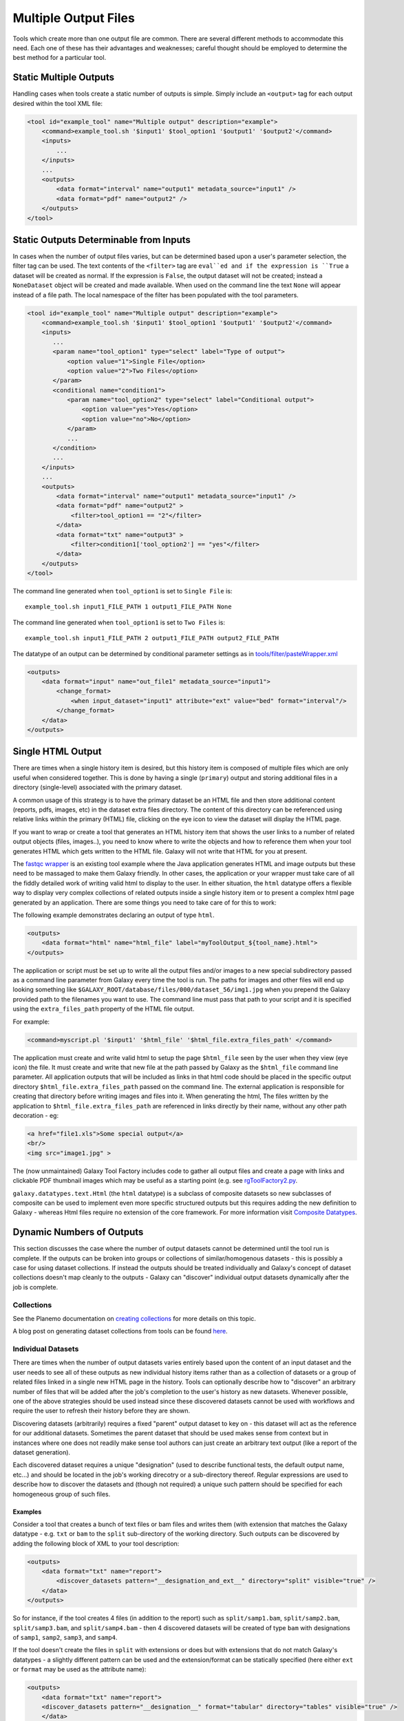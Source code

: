Multiple Output Files
===========================================

Tools which create more than one output file are common.  There are several different methods to accommodate this need.  Each one of these has their advantages and weaknesses; careful thought should be employed to determine the best method for a particular tool.

-------------------------------------------
Static Multiple Outputs
-------------------------------------------

Handling cases when tools create a static number of outputs is simple.  Simply include an ``<output>`` tag for each output desired within the tool XML file:

.. code-block:: xml

    <tool id="example_tool" name="Multiple output" description="example">
        <command>example_tool.sh '$input1' $tool_option1 '$output1' '$output2'</command>
        <inputs>
            ...
        </inputs>
        ...
        <outputs>
            <data format="interval" name="output1" metadata_source="input1" />
            <data format="pdf" name="output2" />
        </outputs>
    </tool>
  
---------------------------------------------------------
Static Outputs Determinable from Inputs 
---------------------------------------------------------

In cases when the number of output files varies, but can be determined based upon a user's parameter selection, the filter tag can be used.  The text contents of the ``<filter>`` tag are ``eval``ed and if the expression is ``True`` a dataset will be created as normal.  If the expression is ``False``, the output dataset will not be created; instead a ``NoneDataset`` object will be created and made available. When used on the command line the text ``None`` will appear instead of a file path. The local namespace of the filter has been populated with the tool parameters.

.. code-block:: xml

    <tool id="example_tool" name="Multiple output" description="example">
        <command>example_tool.sh '$input1' $tool_option1 '$output1' '$output2'</command>
        <inputs>
           ...
           <param name="tool_option1" type="select" label="Type of output">
               <option value="1">Single File</option>
               <option value="2">Two Files</option>
           </param>
           <conditional name="condition1">
               <param name="tool_option2" type="select" label="Conditional output">
                   <option value="yes">Yes</option>
                   <option value="no">No</option>
               </param>
               ...
           </condition>
           ...
        </inputs>
        ...
        <outputs>
            <data format="interval" name="output1" metadata_source="input1" />
            <data format="pdf" name="output2" >
                <filter>tool_option1 == "2"</filter>
            </data>
            <data format="txt" name="output3" >
                <filter>condition1['tool_option2'] == "yes"</filter>
            </data>
        </outputs>
    </tool>


The command line generated when ``tool_option1`` is set to ``Single File`` is:


::

    example_tool.sh input1_FILE_PATH 1 output1_FILE_PATH None



The command line generated when ``tool_option1`` is set to ``Two Files`` is:

::

    example_tool.sh input1_FILE_PATH 2 output1_FILE_PATH output2_FILE_PATH

The datatype of an output can be determined by conditional parameter settings as in `tools/filter/pasteWrapper.xml <https://github.com/galaxyproject/galaxy/blob/dev/tools/filters/cutWrapper.xml>`__

.. code-block:: xml

    <outputs>
        <data format="input" name="out_file1" metadata_source="input1">
            <change_format>
                <when input_dataset="input1" attribute="ext" value="bed" format="interval"/>
            </change_format>
        </data>
    </outputs>


---------------------------------------------------------
Single HTML Output
---------------------------------------------------------

There are times when a single history item is desired, but this history item is composed of multiple files which are only useful when considered together. This is done by having a single (``primary``) output and storing additional files in a directory (single-level) associated with the primary dataset.

A common usage of this strategy is to have the primary dataset be an HTML file and then store additional content (reports, pdfs, images, etc) in the dataset extra files directory. The content of this directory can be referenced using relative links within the primary (HTML) file, clicking on the eye icon to view the dataset will display the HTML page.

If you want to wrap or create a tool that generates an HTML history item that shows the user links to a number of related output objects (files, images..), you need to know where to write the objects and how to reference them when your tool generates HTML which gets written to the HTML file. Galaxy will not write that HTML for you at present.

The `fastqc wrapper <https://github.com/galaxyproject/tools-devteam/blob/master/tools/fastqc/rgFastQC.xml>`__ is an existing tool example where the Java application generates HTML and image outputs but these need to be massaged to make them Galaxy friendly. In other cases, the application or your wrapper must take care of all the fiddly detailed work of writing valid html to display to the user. In either situation, the ``html`` datatype offers a flexible way to display very complex collections of related outputs inside a single history item or to present a complex html page generated by an application. There are some things you need to take care of for this to work:

The following example demonstrates declaring an output of type ``html``.

.. code-block:: xml

    <outputs>
        <data format="html" name="html_file" label="myToolOutput_${tool_name}.html">
    </outputs>

The application or script must be set up to write all the output files and/or images to a new special subdirectory passed as a command line parameter from Galaxy every time the tool is run. The paths for images and other files will end up looking something like ``$GALAXY_ROOT/database/files/000/dataset_56/img1.jpg`` when you prepend the Galaxy provided path to the filenames you want to use. The command line must pass that path to your script and it is specified using the ``extra_files_path`` property of the HTML file output.

For example:


.. code-block:: xml


    <command>myscript.pl '$input1' '$html_file' '$html_file.extra_files_path' </command>


The application must create and write valid html to setup the page ``$html_file`` seen by the user when they view (eye icon) the file. It must create and write that new file at the path passed by Galaxy as the ``$html_file`` command line parameter. All application outputs that will be included as links in that html code should be placed in the specific output directory ``$html_file.extra_files_path`` passed on the command line. The external application is responsible for creating that directory before writing images and files into it. When generating the html, The files written by the application to ``$html_file.extra_files_path`` are referenced in links directly by their name, without any other path decoration - eg:


.. code-block:: xml

    <a href="file1.xls">Some special output</a>
    <br/>
    <img src="image1.jpg" >

The (now unmaintained) Galaxy Tool Factory includes code to gather all output files and create a page with links and clickable PDF thumbnail images which may be useful as a starting point (e.g. see `rgToolFactory2.py <https://github.com/galaxyproject/tools-iuc/blob/master/tools/tool_factory_2/rgToolFactory2.py#L741>`__.

``galaxy.datatypes.text.Html`` (the ``html`` datatype) is a subclass of composite datasets so new subclasses of composite can be used to implement even more specific structured outputs but this requires adding the new definition to Galaxy - whereas Html files require no extension of the core framework. For more information visit `Composite Datatypes <https://wiki.galaxyproject.org/Admin/Datatypes/Composite%20Datatypes>`__. 


---------------------------------------------------------
Dynamic Numbers of Outputs
---------------------------------------------------------

This section discusses the case where the number of output datasets cannot be determined until the tool run is complete. If the outputs can be broken into groups or collections of similar/homogenous datasets - this is possibly a case for using dataset collections. If instead the outputs should be treated individually and Galaxy's concept of dataset collections doesn't map cleanly to the outputs - Galaxy can "discover" individual output datasets dynamically after the job is complete.

Collections
---------------------------------------------------------

See the Planemo documentation on `creating collections <http://planemo.readthedocs.io/en/latest/writing_advanced.html#creating-collections>`__ for more details on this topic.

A blog post on generating dataset collections from tools can be found
`here <https://web.science.mq.edu.au/~cassidy/2015/10/21/galaxy-tool-generating-datasets/>`__.

Individual Datasets
---------------------------------------------------------

There are times when the number of output datasets varies entirely based upon the content of an input dataset and the user needs to see all of these outputs as new individual history items rather than as a collection of datasets or a group of related files linked in a single new HTML page in the history. Tools can optionally describe how to "discover" an arbitrary number of files that will be added after the job's completion to the user's history as new datasets. Whenever possible, one of the above strategies should be used instead since these discovered datasets cannot be used with workflows and require the user to refresh their history before they are shown.

Discovering datasets (arbitrarily) requires a fixed "parent" output dataset to key on - this dataset will act as the reference for our additional datasets. Sometimes the parent dataset that should be used makes sense from context but in instances where one does not readily make sense tool authors can just create an arbitrary text output (like a report of the dataset generation).

Each discovered dataset requires a unique "designation" (used to describe functional tests, the default output name, etc...) and should be located in the job's working direcotry or a sub-directory thereof. Regular expressions are used to describe how to discover the datasets and (though not required) a unique such pattern should be specified for each homogeneous group of such files.

~~~~~~~~~~~~~~~~~~~~~~~~~~~~
Examples
~~~~~~~~~~~~~~~~~~~~~~~~~~~~

Consider a tool that creates a bunch of text files or bam files and writes them (with extension that matches the Galaxy datatype - e.g. ``txt`` or ``bam`` to the ``split`` sub-directory of the working directory. Such outputs can be discovered by adding the following block of XML to your tool description:

.. code-block:: xml

    <outputs>
        <data format="txt" name="report">
            <discover_datasets pattern="__designation_and_ext__" directory="split" visible="true" />
        </data>
    </outputs>

So for instance, if the tool creates 4 files (in addition to the report) such as ``split/samp1.bam``, ``split/samp2.bam``, ``split/samp3.bam``, and ``split/samp4.bam`` - then 4 discovered datasets will be created of type ``bam`` with designations of ``samp1``, ``samp2``, ``samp3``, and ``samp4``.

If the tool doesn't create the files in ``split`` with extensions or does but with extensions that do not match Galaxy's datatypes - a slightly different pattern can be used and the extension/format can be statically specified (here either ``ext`` or ``format`` may be used as the attribute name):

.. code-block:: xml

    <outputs>
        <data format="txt" name="report">
        <discover_datasets pattern="__designation__" format="tabular" directory="tables" visible="true" />
        </data>
    </outputs>

So in this example, if the tool creates 3 tabular files such as ``tables/part1.tsv``, ``tables/part2.tsv``, and ``tables/part3.tsv`` - then 3 discovered datasets will be created of type ``tabular`` with designations of ``part1.tsv``, ``part2.tsv``, and ``part3.tsv``.

It may not be desirable for the extension/format (``.tsv``) to appear in the ``designation`` this way. These patterns ``__designation__`` and  ``__designation_and_ext__`` are replaced with regular expressions that capture metadata from the file name using named groups. A tool author can explicitly define these regular expressions instead of using these shortcuts - for instance ``__designation__`` is just ``(?P<designation>.*)`` and ``__designation_and_ext__`` is ``(?P<designation>.*)\.(?P<ext>[^\._]+)?``. So the above example can be modified as:

.. code-block:: xml

    <outputs>
        <data format="txt" name="report">
        <discover_datasets pattern="(?P&lt;designation&gt;.+)\.tsv" format="tabular" directory="tables" visible="true" />
        </data>
    </outputs>

As a result - three datasets are still be captured - but this time with designations of ``part1``, ``part2``, and ``part3``.

Notice here the ``<`` and ``>`` in the tool pattern had to be replaced with ``\&lt;`` and ``&gt;`` to be properly embedded in XML (this is very ugly - apologies).

The metadata elements that can be captured via regular expression named groups this way include ``ext``, ``designation``, ``name``, ``dbkey``, and ``visible``. Each pattern must declare at least either a ``designation`` or a ``name`` - the other metadata parts ``ext``, ``dbkey``, and ``visible`` are all optional and may also be declared explicitly in via attributes on the ``discover_datasets`` element (as shown in the above examples).

For tools which do not define a ``profile`` version or define one before 16.04, if no ``discover_datasets`` element is nested with a tool output - Galaxy will still look for datasets using the named pattern ``__default__`` which expands to ``primary_DATASET_ID_(?P<designation>[^_]+)_(?P<visible>[^_]+)_(?P<ext>[^_]+)(_(?P<dbkey>[^_]+))?``. Many tools use this mechanism as it traditionally was the only way to discover datasets and has the nice advantage of not requiring an explicit declaration and encoding everything (including the output to map to) right in the name of the file itself.

For instance consider the following output declaration:

.. code-block:: xml

    <outputs>
        <data format="interval" name="output1" metadata_source="input1" />
    </outputs>


If ``$output1.id`` (accessible in the tool ``command`` block) is ``546`` and the tool (likely a wrapper) produces the files ``primary_546_output2_visible_bed`` and ``primary_546_output3_visible_pdf`` in the job's working directory - then after execution is complete these two additional datasets (a ``bed`` file and a ``pdf`` file) are added to the user's history.

Newer tool profile versions disable this and require the tool author to be more explicit about what files are discovered.

~~~~~~~~~~~~~~~~~~~~~~~~~~~~
More information
~~~~~~~~~~~~~~~~~~~~~~~~~~~~


* Example tools which demonstrate discovered datasets:

  * `multi_output.xml <https://github.com/galaxyproject/galaxy/blob/dev/test/functional/tools/multi_output.xml>`__
  * `multi_output_assign_primary.xml <https://github.com/galaxyproject/galaxy/blob/dev/test/functional/tools/multi_output_assign_primary.xml>`__
  * `multi_output_configured.xml <https://github.com/galaxyproject/galaxy/blob/dev/test/functional/tools/multi_output_configured.xml>`__

* `Original pull request for discovered dataset enhancements with implementation details <http://bit.ly/gxdiscovereddatasetpr>`__
* `Implementation of output collection code in galaxy <https://github.com/galaxyproject/galaxy/blob/master/lib/galaxy/tools/parameters/output_collect.py>`__

~~~~~~~~~~~~~~~~~~~~~~~~~~~~
Legacy information
~~~~~~~~~~~~~~~~~~~~~~~~~~~~


In the past, it would be necessary to set the attribute ``force_history_refresh`` to ``True`` to force the user's history to fully refresh after the tool run has completed. This functionality is now broken and ``force_history_refresh`` is ignored by Galaxy. Users now **MUST** manually refresh their history to see these files. A Trello card used to track the progress on fixing this and eliminating the need to refresh histories in this manner can be found [[https://trello.com/c/f5Ddv4CS/1993-history-api-determine-history-state-running-from-join-on-running-jobs|here]].

Discovered datasets are available via post job hooks (a deprecated feature) by using the designation - e.g. ``__collected_datasets__['primary'][designation]``.

In the past these datasets were typically written to ``$__new_file_path__`` instead of the working directory. This is not very scalable and ``$__new_file_path__`` should generally not be used. If you set the option ``collect_outputs_from`` in ``galaxy.ini`` ensure ``job_working_directory`` is listed as an option (if not the only option).
